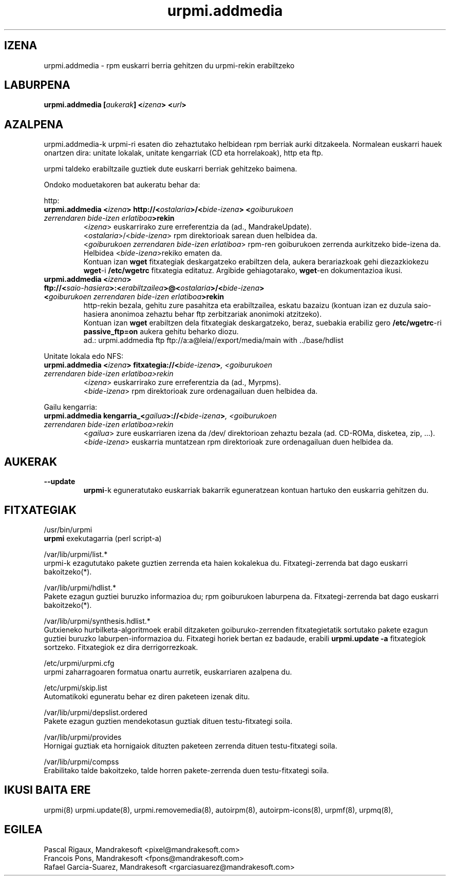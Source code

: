 .TH urpmi.addmedia 8 "2001eko uztailak 05" "Mandrakesoft" "Mandrakelinux"
.IX urpmi.addmedia
.SH IZENA
urpmi.addmedia \- rpm euskarri berria gehitzen du urpmi-rekin erabiltzeko
.SH LABURPENA
.B urpmi.addmedia [\fIaukerak\fP] <\fIizena\fP> <\fIurl\fP>
.SH AZALPENA
urpmi.addmedia-k urpmi-ri esaten dio zehaztutako helbidean rpm berriak aurki
ditzakeela. Normalean euskarri hauek onartzen dira: unitate lokalak, unitate kengarriak
(CD eta horrelakoak), http eta ftp.
.PP
urpmi taldeko erabiltzaile guztiek dute euskarri berriak gehitzeko baimena.
.PP
Ondoko moduetakoren bat aukeratu behar da:
.PP
http:
.br
.IP "\fB    urpmi.addmedia <\fIizena\fP> http://<\fIostalaria\fP>/<\fIbide-izena\fP> <\fIgoiburukoen zerrendaren bide-izen erlatiboa\fP>rekin\fP"
<\fIizena\fP> euskarrirako zure erreferentzia da (ad., MandrakeUpdate).
.br
<\fIostalaria\fP>/<\fIbide-izena\fP> rpm direktorioak sarean duen helbidea da.
.br
<\fIgoiburukoen zerrendaren bide-izen erlatiboa\fP> rpm-ren goiburukoen zerrenda aurkitzeko bide-izena
da. Helbidea <\fIbide-izena\fP>rekiko ematen da.
.br
Kontuan izan \fBwget\fP fitxategiak deskargatzeko erabiltzen dela, aukera
berariazkoak gehi diezazkiokezu \fBwget\fP-i \fB/etc/wgetrc\fP fitxategia editatuz. Argibide gehiagotarako, \fBwget\fP-en
dokumentazioa ikusi.
.IP "\fB    urpmi.addmedia <\fIizena\fP> ftp://<\fIsaio-hasiera\fP>:<\fIerabiltzailea\fP>@<\fIostalaria\fP>/<\fIbide-izena\fP> <\fIgoiburukoen zerrendaren bide-izen erlatiboa\fP>rekin\fP"
http-rekin bezala, gehitu zure pasahitza eta erabiltzailea, eskatu bazaizu 
(kontuan izan ez duzula saio-hasiera anonimoa zehaztu behar ftp zerbitzariak anonimoki atzitzeko).
.br
Kontuan izan \fBwget\fP erabiltzen dela fitxategiak deskargatzeko, beraz,
suebakia erabiliz gero \fB/etc/wgetrc\fP-ri \fBpassive_ftp=on\fP aukera gehitu beharko diozu.  
.nf
ad.: urpmi.addmedia ftp ftp://a:a@leia//export/media/main with ../base/hdlist
.fi
.PP
Unitate lokala edo NFS:
.br
.IP "\fB    urpmi.addmedia <\fIizena\fP> fitxategia://<\fIbide-izena\fP>\fP, <\fIgoiburukoen zerrendaren bide-izen erlatiboa\fP>rekin\fP"
<\fIizena\fP> euskarrirako zure erreferentzia da (ad., Myrpms).
.br
<\fIbide-izena\fP> rpm direktorioak zure ordenagailuan duen helbidea da.
.PP
Gailu kengarria:
.br
.IP "\fB    urpmi.addmedia kengarria_<\fIgailua\fP>://<\fIbide-izena\fP>\fP, <\fIgoiburukoen zerrendaren bide-izen erlatiboa\fP>rekin\fP"
<\fIgailua\fP> zure euskarriaren izena da /dev/ direktorioan zehaztu bezala
(ad. CD-ROMa, disketea, zip, ...).
.br
<\fIbide-izena\fP> euskarria muntatzean rpm direktorioak zure ordenagailuan 
duen helbidea da.
.PP
.SH AUKERAK
.IP "\fB\--update\fP"
\fBurpmi\fP-k eguneratutako euskarriak bakarrik eguneratzean kontuan hartuko den
euskarria gehitzen du.
.SH FITXATEGIAK
/usr/bin/urpmi
.br
\fBurpmi\fP exekutagarria (perl script-a)
.PP
/var/lib/urpmi/list.*
.br
urpmi-k ezagututako pakete guztien zerrenda eta haien kokalekua du. Fitxategi-zerrenda bat
dago euskarri bakoitzeko(*).
.PP
/var/lib/urpmi/hdlist.*
.br
Pakete ezagun guztiei buruzko informazioa du; rpm goiburukoen laburpena da.
Fitxategi-zerrenda bat dago euskarri bakoitzeko(*).
.PP
/var/lib/urpmi/synthesis.hdlist.*
.br
Gutxieneko hurbilketa-algoritmoek erabil ditzaketen goiburuko-zerrenden
fitxategietatik sortutako pakete ezagun guztiei buruzko laburpen-informazioa du. Fitxategi horiek bertan ez badaude,
erabili \fBurpmi.update -a\fP fitxategiok sortzeko. Fitxategiok ez dira derrigorrezkoak.
.PP
/etc/urpmi/urpmi.cfg
.br
urpmi zaharragoaren formatua onartu aurretik, euskarriaren azalpena du.
.PP
/etc/urpmi/skip.list
.br
Automatikoki eguneratu behar ez diren paketeen izenak ditu.
.PP
/var/lib/urpmi/depslist.ordered
.br
Pakete ezagun guztien mendekotasun guztiak dituen testu-fitxategi soila.
.PP
/var/lib/urpmi/provides
.br
Hornigai guztiak eta hornigaiok dituzten paketeen zerrenda dituen
testu-fitxategi soila.
.PP
/var/lib/urpmi/compss
.br
Erabilitako talde bakoitzeko, talde horren pakete-zerrenda duen 
testu-fitxategi soila.
.SH "IKUSI BAITA ERE"
urpmi(8)
urpmi.update(8),
urpmi.removemedia(8),
autoirpm(8),
autoirpm-icons(8),
urpmf(8),
urpmq(8),
.SH EGILEA
Pascal Rigaux, Mandrakesoft <pixel@mandrakesoft.com>
.br
Francois Pons, Mandrakesoft <fpons@mandrakesoft.com>
.br
Rafael Garcia-Suarez, Mandrakesoft <rgarciasuarez@mandrakesoft.com>

